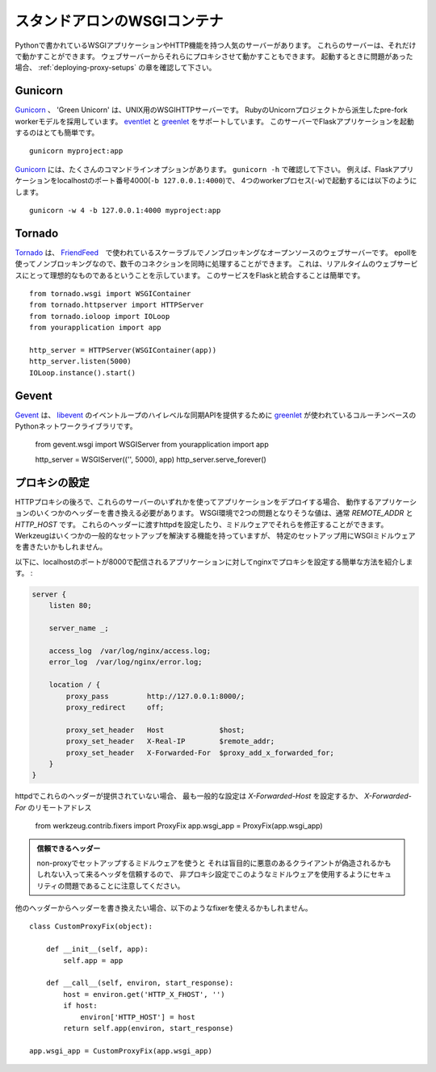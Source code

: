 .. _deploying-wsgi-standalone:

スタンドアロンのWSGIコンテナ
=============================

.. Standalone WSGI Containers
   ==========================

.. There are popular servers written in Python that contain WSGI applications and
   serve HTTP.  These servers stand alone when they run; you can proxy to them
   from your web server.  Note the section on :ref:`deploying-proxy-setups` if you
   run into issues.

Pythonで書かれているWSGIアプリケーションやHTTP機能を持つ人気のサーバーがあります。
これらのサーバーは、それだけで動かすことができます。
ウェブサーバーからそれらにプロキシさせて動かすこともできます。
起動するときに問題があった場合、 :ref:`deploying-proxy-setups` の章を確認して下さい。

Gunicorn
--------

.. `Gunicorn`_ 'Green Unicorn' is a WSGI HTTP Server for UNIX. It's a pre-fork
   worker model ported from Ruby's Unicorn project. It supports both `eventlet`_
   and `greenlet`_. Running a Flask application on this server is quite simple::

`Gunicorn`_ 、 'Green Unicorn' は、UNIX用のWSGIHTTPサーバーです。
RubyのUnicornプロジェクトから派生したpre-fork workerモデルを採用しています。
`eventlet`_ と `greenlet`_ をサポートしています。
このサーバーでFlaskアプリケーションを起動するのはとても簡単です。 ::

    gunicorn myproject:app

.. `Gunicorn`_ provides many command-line options -- see ``gunicorn -h``.
   For example, to run a Flask application with 4 worker processes (``-w
   ``) binding to localhost port 4000 (``-b 127.0.0.1:4000``)::

`Gunicorn`_ には、たくさんのコマンドラインオプションがあります。
``gunicorn -h`` で確認して下さい。
例えば、Flaskアプリケーションをlocalhostのポート番号4000(``-b 127.0.0.1:4000``)で、
4つのworkerプロセス(``-w``)で起動するには以下のようにします。 ::

    gunicorn -w 4 -b 127.0.0.1:4000 myproject:app

.. _Gunicorn: http://gunicorn.org/
.. _eventlet: http://eventlet.net/
.. _greenlet: http://codespeak.net/py/0.9.2/greenlet.html

Tornado
--------

.. `Tornado`_ is an open source version of the scalable, non-blocking web
   server and tools that power `FriendFeed`_.  Because it is non-blocking and
   uses epoll, it can handle thousands of simultaneous standing connections,
   which means it is ideal for real-time web services.  Integrating this
   service with Flask is straightforward::

`Tornado`_ は、 `FriendFeed`_　で使われているスケーラブルでノンブロッキングなオープンソースのウェブサーバーです。
epollを使ってノンブロッキングなので、数千のコネクションを同時に処理することができます。
これは、リアルタイムのウェブサービスにとって理想的なものであるということを示しています。
このサービスをFlaskと統合することは簡単です。 ::

    from tornado.wsgi import WSGIContainer
    from tornado.httpserver import HTTPServer
    from tornado.ioloop import IOLoop
    from yourapplication import app

    http_server = HTTPServer(WSGIContainer(app))
    http_server.listen(5000)
    IOLoop.instance().start()


.. _Tornado: http://www.tornadoweb.org/
.. _FriendFeed: http://friendfeed.com/

Gevent
-------

.. `Gevent`_ is a coroutine-based Python networking library that uses
   `greenlet`_ to provide a high-level synchronous API on top of `libevent`_
   event loop::

`Gevent`_ は、 `libevent`_ のイベントループのハイレベルな同期APIを提供するために
`greenlet`_ が使われているコルーチンベースのPythonネットワークライブラリです。

    from gevent.wsgi import WSGIServer
    from yourapplication import app

    http_server = WSGIServer(('', 5000), app)
    http_server.serve_forever()

.. _Gevent: http://www.gevent.org/
.. _greenlet: http://codespeak.net/py/0.9.2/greenlet.html
.. _libevent: http://monkey.org/~provos/libevent/

.. _deploying-proxy-setups:

プロキシの設定
---------------

.. Proxy Setups
   ------------

.. If you deploy your application using one of these servers behind an HTTP proxy
   you will need to rewrite a few headers in order for the application to work.
   The two problematic values in the WSGI environment usually are `REMOTE_ADDR`
   and `HTTP_HOST`.  You can configure your httpd to pass these headers, or you
   can fix them in middleware.  Werkzeug ships a fixer that will solve some common
   setups, but you might want to write your own WSGI middleware for specific
   setups.

HTTPプロキシの後ろで、これらのサーバーのいずれかを使ってアプリケーションをデプロイする場合、
動作するアプリケーションのいくつかのヘッダーを書き換える必要があります。
WSGI環境で2つの問題となりそうな値は、通常 `REMOTE_ADDR` と `HTTP_HOST` です。
これらのヘッダーに渡すhttpdを設定したり、ミドルウェアでそれらを修正することができます。
Werkzeugはいくつかの一般的なセットアップを解決する機能を持っていますが、
特定のセットアップ用にWSGIミドルウェアを書きたいかもしれません。

.. Here's a simple nginx configuration which proxies to an application served on
   localhost at port 8000, setting appropriate headers:

以下に、localhostのポートが8000で配信されるアプリケーションに対してnginxでプロキシを設定する簡単な方法を紹介します。 :

.. sourcecode:: nginx

    server {
        listen 80;

        server_name _;

        access_log  /var/log/nginx/access.log;
        error_log  /var/log/nginx/error.log;

        location / {
            proxy_pass         http://127.0.0.1:8000/;
            proxy_redirect     off;

            proxy_set_header   Host             $host;
            proxy_set_header   X-Real-IP        $remote_addr;
            proxy_set_header   X-Forwarded-For  $proxy_add_x_forwarded_for;
        }
    }

.. If your httpd is not providing these headers, the most common setup invokes the
   host being set from `X-Forwarded-Host` and the remote address from
   `X-Forwarded-For`::

httpdでこれらのヘッダーが提供されていない場合、
最も一般的な設定は `X-Forwarded-Host` を設定するか、
`X-Forwarded-For` のリモートアドレス

    from werkzeug.contrib.fixers import ProxyFix
    app.wsgi_app = ProxyFix(app.wsgi_app)

.. Trusting Headers

   Please keep in mind that it is a security issue to use such a middleware in
   a non-proxy setup because it will blindly trust the incoming headers which
   might be forged by malicious clients.

.. admonition:: 信頼できるヘッダー

   non-proxyでセットアップするミドルウェアを使うと
   それは盲目的に悪意のあるクライアントが偽造されるかもしれない入って来るヘッダを信頼するので、
   非プロキシ設定でこのようなミドルウェアを使用するようにセキュリティの問題であることに注意してください。

.. If you want to rewrite the headers from another header, you might want to
   use a fixer like this::

他のヘッダーからヘッダーを書き換えたい場合、以下のようなfixerを使えるかもしれません。 ::

    class CustomProxyFix(object):

        def __init__(self, app):
            self.app = app

        def __call__(self, environ, start_response):
            host = environ.get('HTTP_X_FHOST', '')
            if host:
                environ['HTTP_HOST'] = host
            return self.app(environ, start_response)

    app.wsgi_app = CustomProxyFix(app.wsgi_app)
